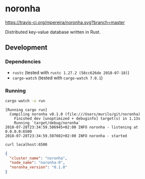 * noronha

[[https://travis-ci.org/mpereira/noronha][https://travis-ci.org/mpereira/noronha.svg?branch=master]]

Distributed key-value database written in Rust.

** Development
*** Dependencies
    - =rustc= (tested with =rustc 1.27.2 (58cc626de 2018-07-18)=)
    - =cargo-watch= (tested with =cargo-watch 7.0.1=)

*** Running
    #+BEGIN_SRC bash
    cargo watch -x run
    #+END_SRC

    #+BEGIN_SRC text
    [Running cargo run]
      Compiling noronha v0.1.0 (file:///Users/murilo/git/noronha)
        Finished dev [unoptimized + debuginfo] target(s) in 1.13s
        Running `target/debug/noronha`
    2018-07-28T23:34:59.506945+02:00 INFO noronha - listening at 0.0.0.0:6500
    2018-07-28T23:34:59.507602+02:00 INFO noronha - started
    #+END_SRC

    #+BEGIN_SRC bash :results raw :wrap "SRC json"
    curl localhost:6500
    #+END_SRC

    #+BEGIN_SRC json
    {
      "cluster_name": "noronha",
      "node_name": "noronha-0",
      "noronha_version": "0.1.0"
    }
    #+END_SRC

